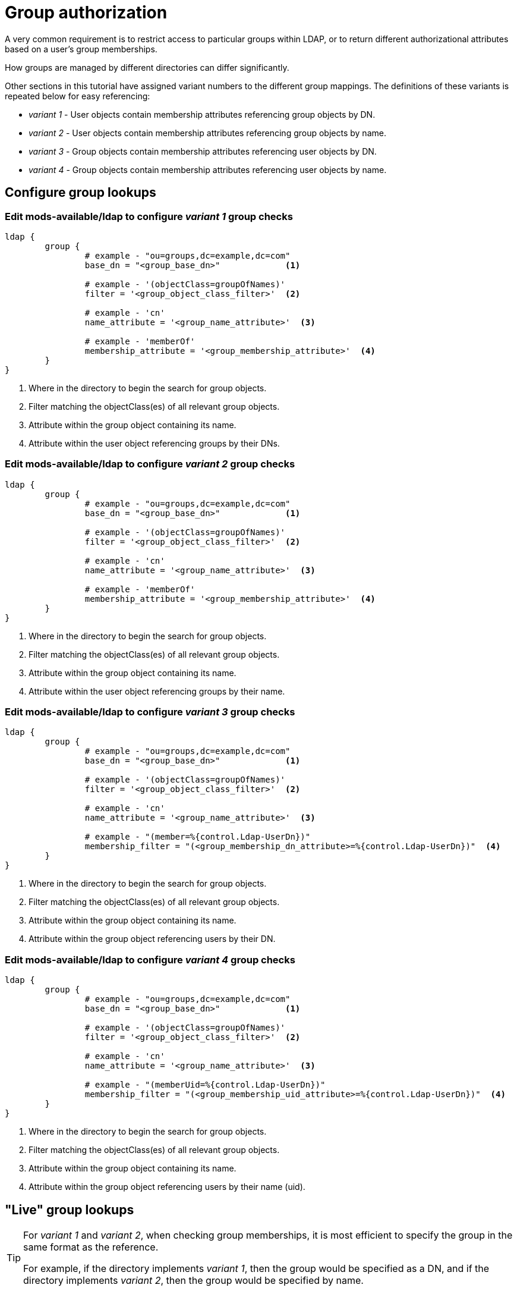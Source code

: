 = Group authorization

A very common requirement is to restrict access to particular groups within
LDAP, or to return different authorizational attributes based on a user's group
memberships.

How groups are managed by different directories can differ significantly.

Other sections in this tutorial have assigned variant numbers to the different
group mappings.  The definitions of these variants is repeated below for easy
referencing:

- _variant 1_ - User objects contain membership attributes referencing group objects by DN.
- _variant 2_ - User objects contain membership attributes referencing group objects by name.
- _variant 3_ - Group objects contain membership attributes referencing user objects by DN.
- _variant 4_ - Group objects contain membership attributes referencing user objects by name.

== Configure group lookups

=== Edit mods-available/ldap to configure _variant 1_ group checks

[source,config]
----
ldap {
	group {
		# example - "ou=groups,dc=example,dc=com"
		base_dn = "<group_base_dn>"             <1>

		# example - '(objectClass=groupOfNames)'
		filter = '<group_object_class_filter>'  <2>

		# example - 'cn'
		name_attribute = '<group_name_attribute>'  <3>

		# example - 'memberOf'
		membership_attribute = '<group_membership_attribute>'  <4>
	}
}
----
<1> Where in the directory to begin the search for group objects.
<2> Filter matching the objectClass(es) of all relevant group objects.
<3> Attribute within the group object containing its name.
<4> Attribute within the user object referencing groups by their DNs.

=== Edit mods-available/ldap to configure _variant 2_ group checks

[source,config]
----
ldap {
	group {
		# example - "ou=groups,dc=example,dc=com"
		base_dn = "<group_base_dn>"             <1>

		# example - '(objectClass=groupOfNames)'
		filter = '<group_object_class_filter>'  <2>

		# example - 'cn'
		name_attribute = '<group_name_attribute>'  <3>

		# example - 'memberOf'
		membership_attribute = '<group_membership_attribute>'  <4>
	}
}
----
<1> Where in the directory to begin the search for group objects.
<2> Filter matching the objectClass(es) of all relevant group objects.
<3> Attribute within the group object containing its name.
<4> Attribute within the user object referencing groups by their name.

=== Edit mods-available/ldap to configure _variant 3_ group checks

[source,config]
----
ldap {
	group {
		# example - "ou=groups,dc=example,dc=com"
		base_dn = "<group_base_dn>"             <1>

		# example - '(objectClass=groupOfNames)'
		filter = '<group_object_class_filter>'  <2>

		# example - 'cn'
		name_attribute = '<group_name_attribute>'  <3>

		# example - "(member=%{control.Ldap-UserDn})"
		membership_filter = "(<group_membership_dn_attribute>=%{control.Ldap-UserDn})"  <4>
	}
}
----
<1> Where in the directory to begin the search for group objects.
<2> Filter matching the objectClass(es) of all relevant group objects.
<3> Attribute within the group object containing its name.
<4> Attribute within the group object referencing users by their DN.

=== Edit mods-available/ldap to configure _variant 4_ group checks

[source,config]
----
ldap {
	group {
		# example - "ou=groups,dc=example,dc=com"
		base_dn = "<group_base_dn>"             <1>

		# example - '(objectClass=groupOfNames)'
		filter = '<group_object_class_filter>'  <2>

		# example - 'cn'
		name_attribute = '<group_name_attribute>'  <3>

		# example - "(memberUid=%{control.Ldap-UserDn})"
		membership_filter = "(<group_membership_uid_attribute>=%{control.Ldap-UserDn})"  <4>
	}
}
----
<1> Where in the directory to begin the search for group objects.
<2> Filter matching the objectClass(es) of all relevant group objects.
<3> Attribute within the group object containing its name.
<4> Attribute within the group object referencing users by their name (uid).

== "Live" group lookups

[TIP]
====
For _variant 1_ and _variant 2_, when checking group memberships, it is most
efficient to specify the group in the same format as the reference.

For example, if the directory implements _variant 1_, then the group would be
specified as a DN, and if the directory implements _variant 2_, then the group
would be specified by name.
====

Group checks can be performed using the xlat `%ldap.group()`.
Using this xlat, will, (if group caching is not enabled or the
ldap module has not already been called) result in one or more
queries being sent to the LDAP Directory to determine if the
user is a member of the specified group.

When performing group checks LDAP module abstracts away the differences between
group membership _variants [1-4]_ so long as it has been configured
appropriately.

=== Group membership check by DN

[source,unlang]
----
if (%ldap.group("cn=foo,ou=groups,dc=example,dc=com") == true) {
	reply.Reply-Message := "Welcome member of group 'foo'"
}
----

=== Group membership check by name

[source,unlang]
----
if (%ldap.group("foo") == true) {
	reply.Reply-Message := "Welcome member of group 'foo'"
}
----

== Cached group lookups

In some instances it's useful to retrieve complete group listings for users.
The most common reasons for this are:
- To maintain a local cache in case connectivity to the LDAP directory is lost.
- To perform group checks in ways not supported by the LDAP module.  One example
  of this is checking for membership in nested groups.

When caching group membership information the LDAP module abstracts away the
differences between group membership _variants [1-4]_ so long as it has been
configured appropriately.

Two configuration items control group caching:

- `group.cacheable_name` - If set to 'yes', the names of groups the user is a member of will be cached.
- `group.cacheable_dn` - If set to 'yes', the DNs of the groups the user is a member of will be cached.

The type of caching should match the format of the group check values. For
example, when checking for group memberships using DNs `group.cacheable_dn`
should be set, and when checking for group memberships using group names
`group.cacheable_name` should be set.

One exception to this, is if nested group checks are being performed.
In this case `group.cacheable_dn` must be set, as the full path of the group
objects is required.

// Copyright (C) 2025 Network RADIUS SAS.  Licenced under CC-by-NC 4.0.
// This documentation was developed by Network RADIUS SAS.

